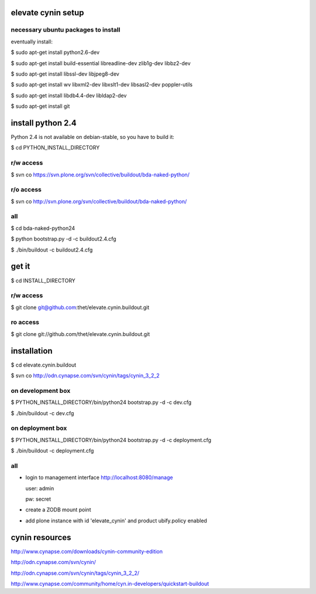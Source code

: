 elevate cynin setup
===================

necessary ubuntu packages to install
------------------------------------

eventually install:

$ sudo apt-get install python2.6-dev

$ sudo apt-get install build-essential libreadline-dev zlib1g-dev libbz2-dev

$ sudo apt-get install libssl-dev libjpeg8-dev

$ sudo apt-get install wv libxml2-dev libxslt1-dev libsasl2-dev poppler-utils

$ sudo apt-get install libdb4.4-dev libldap2-dev

$ sudo apt-get install git

install python 2.4
==================

Python 2.4 is not available on debian-stable, so you have to build it:

$ cd PYTHON_INSTALL_DIRECTORY

r/w access
----------

$ svn co https://svn.plone.org/svn/collective/buildout/bda-naked-python/

r/o access
----------

$ svn co http://svn.plone.org/svn/collective/buildout/bda-naked-python/

all
---

$ cd bda-naked-python24

$ python bootstrap.py -d -c buildout2.4.cfg

$ ./bin/buildout -c buildout2.4.cfg


get it
======

$ cd INSTALL_DIRECTORY

r/w access
----------

$ git clone git@github.com:thet/elevate.cynin.buildout.git

ro access
---------

$ git clone git://github.com/thet/elevate.cynin.buildout.git


installation
============

$ cd elevate.cynin.buildout

$ svn co http://odn.cynapse.com/svn/cynin/tags/cynin_3_2_2


on development box
------------------

$ PYTHON_INSTALL_DIRECTORY/bin/python24 bootstrap.py -d -c dev.cfg

$ ./bin/buildout -c dev.cfg


on deployment box
-----------------

$ PYTHON_INSTALL_DIRECTORY/bin/python24 bootstrap.py -d -c deployment.cfg

$ ./bin/buildout -c deployment.cfg


all
---

- login to management interface http://localhost:8080/manage

  user: admin

  pw: secret

- create a ZODB mount point

- add plone instance with id 'elevate_cynin' and product ubify.policy enabled



cynin resources
===============

http://www.cynapse.com/downloads/cynin-community-edition

http://odn.cynapse.com/svn/cynin/

http://odn.cynapse.com/svn/cynin/tags/cynin_3_2_2/

http://www.cynapse.com/community/home/cyn.in-developers/quickstart-buildout
